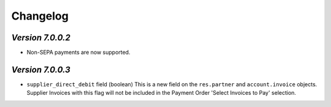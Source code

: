 .. _changelog:

Changelog
=========

`Version 7.0.0.2`
----------------

- Non-SEPA payments are now supported.

`Version 7.0.0.3`
----------------

- ``supplier_direct_debit`` field (boolean)
  This is a new field on the ``res.partner`` and ``account.invoice`` objects.
  Supplier Invoices with this flag will not be included in the Payment Order 'Select Invoices to Pay' selection.

